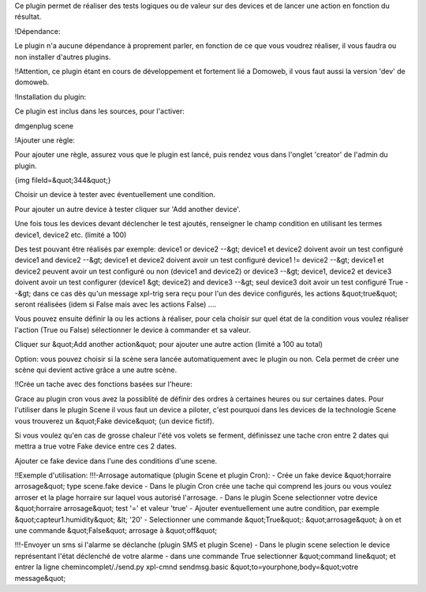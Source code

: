 Ce plugin permet de réaliser des tests logiques ou de valeur sur des devices et de lancer une action en fonction du résultat.

!Dépendance:

Le plugin n'a aucune dépendance à proprement parler, en fonction de ce que vous voudrez réaliser, il vous faudra ou non installer d'autres plugins.

!!Attention, ce plugin étant en cours de développement et fortement lié a Domoweb, il vous faut aussi la version 'dev' de domoweb.

!Installation du plugin:

Ce plugin est inclus dans les sources, pour l'activer:

dmgenplug scene

!Ajouter une règle:

Pour ajouter une règle, assurez vous que le plugin est lancé, puis rendez vous dans l'onglet 'creator' de l'admin du plugin.

{img fileId=&quot;344&quot;}

Choisir un device à tester avec éventuellement une condition.

Pour ajouter un autre device à tester cliquer sur 'Add another device'.

Une fois tous les devices devant déclencher le test ajoutés, renseigner le champ condition en utilisant les termes device1, device2 etc. (limité a 100)

Des test pouvant être réalisés par exemple:
device1 or device2 --&gt; device1 et device2 doivent avoir un test configuré
device1 and device2 --&gt; device1 et device2 doivent avoir un test configuré
device1 != device2 --&gt; device1 et device2 peuvent avoir un test configuré ou non
(device1 and device2) or device3 --&gt; device1, device2 et device3 doivent avoir un test configurer
(device1 &gt; device2) and device3 --&gt; seul device3 doit avoir un test configuré
True  --&gt; dans ce cas dès qu'un message xpl-trig sera reçu pour l'un des device configurés, les actions &quot;true&quot; seront réalisées (idem si False mais avec les actions False)
....

Vous pouvez ensuite définir la ou les actions à réaliser, pour cela choisir sur quel état de la condition vous voulez réaliser l'action (True ou False) sélectionner le device à commander et sa valeur.

Cliquer sur &quot;Add another action&quot; pour ajouter une autre action (limité a 100 au total)

Option: vous pouvez choisir si la scène sera lancée automatiquement avec le plugin ou non. Cela permet de créer une scène qui devient active grâce a une autre scène.

!!Crée un tache avec des fonctions basées sur l'heure:

Grace au plugin cron vous avez la possiblité de définir des ordres à certaines heures ou sur certaines dates.
Pour l'utiliser dans le plugin Scene il vous faut un device a piloter, c'est pourquoi dans les devices de la technologie Scene vous trouverez un &quot;Fake device&quot; (un device fictif).

Si vous voulez qu'en cas de grosse chaleur l'été vos volets se ferment, définissez une tache cron entre 2 dates qui mettra a true votre Fake device entre ces 2 dates.

Ajouter ce fake device dans l'une des conditions d'une scene.

!!Exemple d'utilisation:
!!!-Arrosage automatique (plugin Scene et plugin Cron):
- Crée un fake device &quot;horraire arrosage&quot; type scene.fake device
- Dans le plugin Cron crée une tache qui comprend les jours ou vous voulez arroser et la plage horraire sur laquel vous autorisé l'arrosage.
- Dans le plugin Scene selectionner votre device &quot;horraire arrosage&quot; test '=' et valeur 'true'
- Ajouter eventuellement une autre condition, par exemple &quot;capteur1.humidity&quot; &lt; '20'
- Selectionner une commande &quot;True&quot;: &quot;arrosage&quot; à on et une commande &quot;False&quot; arrosage à &quot;off&quot;

!!!-Envoyer un sms si l'alarme se déclanche (plugin SMS et plugin Scene)
- Dans le plugin scene selection le device représentant l'état déclenché de votre alarme
- dans une commande True selectionner &quot;command line&quot; et entrer la ligne chemincomplet/./send.py xpl-cmnd sendmsg.basic &quot;to=yourphone,body=&quot;votre message&quot;



